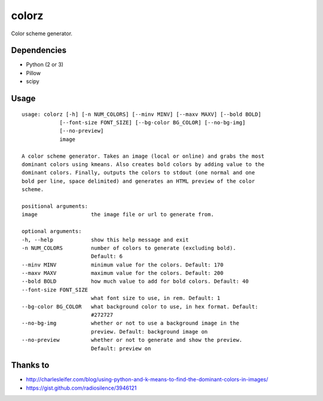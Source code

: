========
 colorz
========

Color scheme generator.

|Sample Usage|

Dependencies
------------

- Python (2 or 3)
- Pillow
- scipy

Usage
-----

::

  usage: colorz [-h] [-n NUM_COLORS] [--minv MINV] [--maxv MAXV] [--bold BOLD]
              [--font-size FONT_SIZE] [--bg-color BG_COLOR] [--no-bg-img]
              [--no-preview]
              image

  A color scheme generator. Takes an image (local or online) and grabs the most
  dominant colors using kmeans. Also creates bold colors by adding value to the
  dominant colors. Finally, outputs the colors to stdout (one normal and one
  bold per line, space delimited) and generates an HTML preview of the color
  scheme.

  positional arguments:
  image                 the image file or url to generate from.

  optional arguments:
  -h, --help            show this help message and exit
  -n NUM_COLORS         number of colors to generate (excluding bold).
                        Default: 6
  --minv MINV           minimum value for the colors. Default: 170
  --maxv MAXV           maximum value for the colors. Default: 200
  --bold BOLD           how much value to add for bold colors. Default: 40
  --font-size FONT_SIZE
                        what font size to use, in rem. Default: 1
  --bg-color BG_COLOR   what background color to use, in hex format. Default:
                        #272727
  --no-bg-img           whether or not to use a background image in the
                        preview. Default: background image on
  --no-preview          whether or not to generate and show the preview.
                        Default: preview on

Thanks to
---------

- http://charlesleifer.com/blog/using-python-and-k-means-to-find-the-dominant-colors-in-images/
- https://gist.github.com/radiosilence/3946121

.. |Sample Usage| image:: http://i.imgur.com/QVLSXqK.png
   :target: https://ptpb.pw/xSFj.png
   :alt: Color preview.
